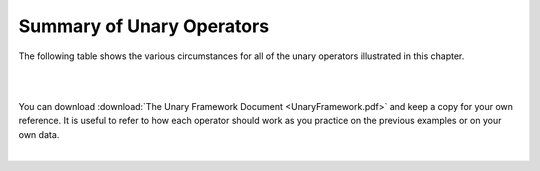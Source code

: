 Summary of Unary Operators
---------------------------

The following table shows the various circumstances for all of the unary operators illustrated in this chapter.

|

.. image:: ../img/UnaryFranework.png

|

You can download :download:`The Unary Framework Document <UnaryFramework.pdf>` and keep a copy for your own reference. It is useful to refer to how each operator should work as you practice on the previous examples or on your own data.

|
